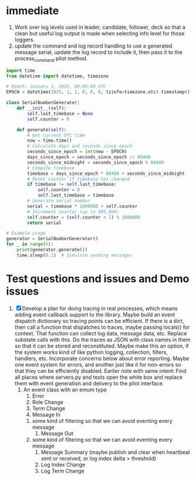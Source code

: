* immediate

1. Work over log levels used in leader, candidate, follower, deck so that a clean but useful
   log output is made when selecting info level for those loggers.
2. update the command and log record handling to use a generated message serial, update the log record to include it,
   then pass it to the process_command pilot method.

#+BEGIN_SRC python
import time
from datetime import datetime, timezone

# Epoch: January 1, 2025, 00:00:00 UTC
EPOCH = datetime(2025, 1, 1, 0, 0, 0, tzinfo=timezone.utc).timestamp()

class SerialNumberGenerator:
    def __init__(self):
        self.last_timebase = None
        self.counter = 0

    def generate(self):
        # Get current UTC time
        now = time.time()
        # Calculate days and seconds since epoch
        seconds_since_epoch = int(now - EPOCH)
        days_since_epoch = seconds_since_epoch // 86400
        seconds_since_midnight = seconds_since_epoch % 86400
        # Compute timebase
        timebase = days_since_epoch * 86400 + seconds_since_midnight
        # Reset counter if timebase has changed
        if timebase != self.last_timebase:
            self.counter = 0
            self.last_timebase = timebase
        # Generate serial number
        serial = timebase * 1000000 + self.counter
        # Increment counter (up to 999,999)
        self.counter = (self.counter + 1) % 1000000
        return serial

# Example usage
generator = SerialNumberGenerator()
for _ in range(5):
    print(generator.generate())
    time.sleep(0.1)  # Simulate sending messages
#+END_SRC
  
   
* Test questions and issues and Demo issues

1. [X] Develop a plan for doing tracing in real processes, which means adding event callback support to the library.
   Maybe build an event dispatch dictionary so tracing points can be efficient. If there is a dict, then call
   a function that dispatches to traces, maybe passing locals() for context. That function can collect log data, message
   data, etc. Replace substate calls with this. Do the traces as JSON with class names in them so that it can
   be stored and reconstituted. Maybe make this an option, if the system works kind of like python logging, collection,
   filters, handlers, etc. Incorporate concerns below about error reporting. Maybe one event system for errors, and
   another just like it for non-errors so that they can be efficiently disabled.
   Earlier note with same intent:  Find all places where servers.py and tests open the white box and replace them with event
   generation and delivery to the pilot interface.
   1. An event class with an emum type
      1. Error
      2. Role Change
      3. Term Change
      4. Message In
	 1. some kind of filtering so that we can avoid eventing every message
      5. Message Out
	 1. some kind of filtering so that we can avoid eventing every message
      6. Message Summary (maybe publish and clear when heartbeat sent or received, or log index delta > threshold)
      7. Log Index Change
      8. Log Term Change
	 
	 
	 
 




